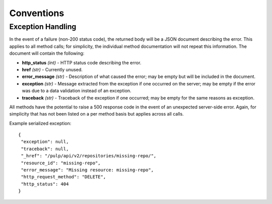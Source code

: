 Conventions
===========

Exception Handling
------------------

In the event of a failure (non-200 status code), the returned body will be a
JSON document describing the error. This applies to all method calls; for
simplicity, the individual method documentation will not repeat this information.
The document will contain the following:

* **http_status** *(int)* - HTTP status code describing the error.
* **href** *(str)* - Currently unused.
* **error_message** *(str)* - Description of what caused the error; may be empty but will
  be included in the document.
* **exception** *(str)* - Message extracted from the exception if one occurred on
  the server; may be empty if the error was due to a data validation instead of an exception.
* **traceback** *(str)* - Traceback of the exception if one occurred; may be empty for the same reasons as exception.

All methods have the potential to raise a 500 response code in the event of an
unexpected server-side error. Again, for simplicity that has not been listed on
a per method basis but applies across all calls.

Example serialized exception::

 {
  "exception": null,
  "traceback": null,
  "_href": "/pulp/api/v2/repositories/missing-repo/",
  "resource_id": "missing-repo",
  "error_message": "Missing resource: missing-repo",
  "http_request_method": "DELETE",
  "http_status": 404
 }
